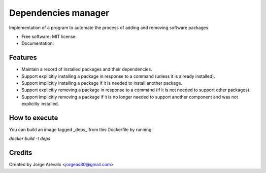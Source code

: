 ====================
Dependencies manager
====================

Implementation of a program to automate the process of adding and removing software packages

* Free software: MIT license
* Documentation:


Features
--------

* Maintain a record of installed packages and their dependencies.
* Support explicitly installing a package in response to a command (unless it is already installed).
* Support implicitly installing a package if it is needed to install another package.
* Support explicitly removing a package in response to a command (if it is not needed to support other packages).
* Support implicitly removing a package if it is no longer needed to support another component and was not explicitly installed.


How to execute
--------------

You can build an image tagged _deps_ from this Dockerfile by running

`docker build -t deps`


Credits
-------

Created by Jorge Arévalo <jorgeas80@gmail.com>
